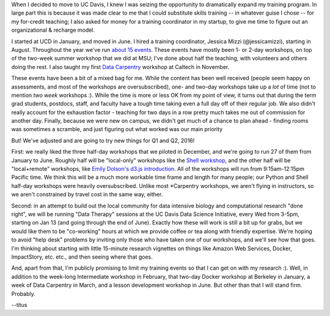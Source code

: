 When I decided to move to UC Davis, I knew I was seizing the
opportunity to dramatically expand my training program.  In large part
this is because it was made clear to me that I could substitute skills
training -- in whatever guise I chose -- for my for-credit teaching; I
also asked for money for a training coordinator in my startup, to give
me time to figure out an organizational & recharge model.

I started at UCD in January, and moved in June.  I hired a training
coordinator, Jessica Mizzi (@jessicamizzi), starting in August.
Throughout the year we've run `about 15 events
<http://dib-training.readthedocs.org/en/pub/>`__.  These events have
mostly been 1- or 2-day workshops, on top of the two-week summer
workshop that we did at MSU; I've done about half the teaching, with
volunteers and others doing the rest. I also taught my first `Data
Carpentry <http://datacarpentry.org>`__ workshop at Caltech in
November.

These events have been a bit of a mixed bag for me.  While the content
has been well received (people seem happy on assessments, and most of
the workshops are oversubscribed), one- and two-day workshops take up
a *lot* of time (not to mention *two week* workshops :). While the
time is more or less OK from my point of view, it turns out that
during the term grad students, postdocs, staff, and faculty have a
tough time taking even a full day off of their regular job.  We also
didn't really account for the exhaustion factor - teaching for two
days in a row pretty much takes me out of commission for another day.
Finally, because we were new on campus, we didn't get much of a chance
to plan ahead - finding rooms was sometimes a scramble, and just
figuring out what worked was our main priority

But! We've adjusted and are going to try new things for Q1 and Q2, 2016!

First: we really liked the three half-day workshops that we piloted in
December, and we're going to run 27 of them from January to June.
Roughly half will be "local-only" workshops like the `Shell workshop
<http://dib-training.readthedocs.org/en/pub/2015-12-03-shell-halfday.html>`__,
and the other half will be "local+remote" workshops, like `Emily
Dolson's d3.js introduction
<http://ivory.idyll.org/blog/2015-3hr-remote-workshops.html>`__.
All of the workshops will run from 9:15am-12:15pm Pacific time.  We think
this will be a much more workable time frame and length for many people;
our Python and Shell half-day workshops were heavily oversubscribed.
Unlike most \*Carpentry workshops, we aren't flying in instructors,
so we aren't constrained by travel cost in the same way, either.

Second: in an attempt to build out the local community for data
intensive biology and computational research "done right", we will be
running "Data Therapy" sessions at the UC Davis Data Science
Initiative, every Wed from 3-5pm, starting on Jan 13 (and going
through the end of June).  Exactly how these will work is still a bit
up for grabs, but we would like them to be "co-working" hours at which
we provide coffee or tea along with friendly expertise.  We're hoping
to avoid "help desk" problems by inviting only those who have taken
one of our workshops, and we'll see how that goes.  I'm thinking about
starting with little 15-minute research vignettes on things like
Amazon Web Services, Docker, ImpactStory, etc. etc., and then seeing
where that goes.

And, apart from that, I'm publicly promising to limit my training
events so that I can get on with my research :).  Well, in addition to
the week-long Intermediate workshop in February, that two-day Docker
workshop at Berkeley in January, a week of Data Carpentry in March,
and a lesson development workshop in June.  But other than that I will
stand firm.  Probably.

--titus
